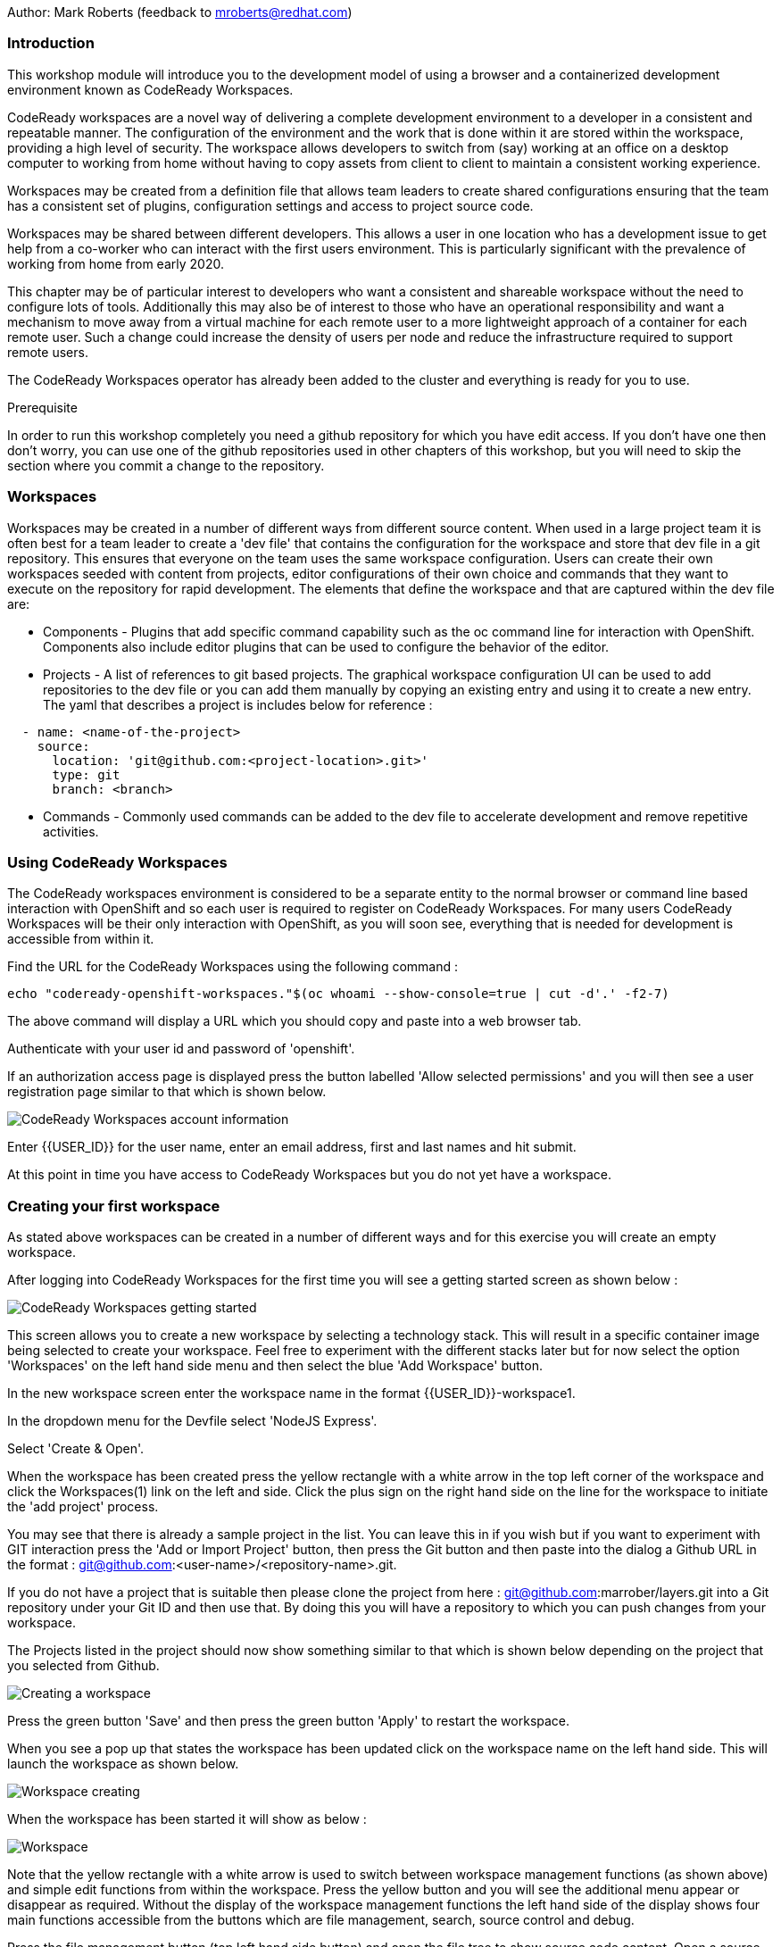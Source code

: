 Author: Mark Roberts (feedback to mroberts@redhat.com)

=== Introduction

This workshop module will introduce you to the development model of using a browser and a containerized development environment known as CodeReady Workspaces.

CodeReady workspaces are a novel way of delivering a complete development environment to a developer in a consistent and repeatable manner. The configuration of the environment and the work that is done within it are stored within the workspace, providing a high level of security. The workspace allows developers to switch from (say) working at an office on a desktop computer to working from home without having to copy assets from client to client to maintain a consistent working experience.

Workspaces may be created from a definition file that allows team leaders to create shared configurations ensuring that the team has a consistent set of plugins, configuration settings and access to project source code. 

Workspaces may be shared between different developers. This allows a user in one location who has a development issue to get help from a co-worker who can interact with the first users environment. This is particularly significant with the prevalence of working from home from early 2020.

This chapter may be of particular interest to developers who want a consistent and shareable workspace without the need to configure lots of tools. Additionally this may also be of interest to those who have an operational responsibility and want a mechanism to move away from a virtual machine for each remote user to a more lightweight approach of a container for each remote user. Such a change could increase the density of users per node and reduce the infrastructure required to support remote users.

The CodeReady Workspaces operator has already been added to the cluster and everything is ready for you to use. 

.Prerequisite
****
In order to run this workshop completely you need a github repository for which you have edit access. If you don't have one then don't worry, you can use one of the github repositories used in other chapters of this workshop, but you will need to skip the section where you commit a change to the repository.
****

=== Workspaces

Workspaces may be created in a number of different ways from different source content. When used in a large project team it is often best for a team leader to create a 'dev file' that contains the configuration for the workspace and store that dev file in a git repository. This ensures that everyone on the team uses the same workspace configuration. Users can create their own workspaces seeded with content from projects, editor configurations of their own choice and commands that they want to execute on the repository for rapid development. The elements that define the workspace and that are captured within the dev file are:

* Components - Plugins that add specific command capability such as the oc command line for interaction with OpenShift. Components also include editor plugins that can be used to configure the behavior of the editor. 

* Projects - A list of references to git based projects. The graphical workspace configuration UI can be used to add repositories to the dev file or you can add them manually by copying an existing entry and using it to create a new entry.
The yaml that describes a project is includes below for reference :

[source]
----
  - name: <name-of-the-project>
    source:
      location: 'git@github.com:<project-location>.git>'
      type: git
      branch: <branch>
----

* Commands - Commonly used commands can be added to the dev file to accelerate development and remove repetitive activities.

=== Using CodeReady Workspaces

The CodeReady workspaces environment is considered to be a separate entity to the normal browser or command line based interaction with OpenShift and so each user is required to register on CodeReady Workspaces. For many users CodeReady Workspaces will be their only interaction with OpenShift, as you will soon see, everything that is needed for development is accessible from within it.  

Find the URL for the CodeReady Workspaces using the following command :

[source]
----
echo "codeready-openshift-workspaces."$(oc whoami --show-console=true | cut -d'.' -f2-7)
----

The above command will display a URL which you should copy and paste into a web browser tab.

Authenticate with your user id and password of 'openshift'.

If an authorization access page is displayed press the button labelled 'Allow selected permissions' and you will then see a user registration page similar to that which is shown below.

image::images/codeready-workspaces-01.png[CodeReady Workspaces account information]

Enter {{USER_ID}} for the user name, enter an email address, first and last names and hit submit.

At this point in time you have access to CodeReady Workspaces but you do not yet have a workspace.

=== Creating your first workspace

As stated above workspaces can be created in a number of different ways and for this exercise you will create an empty workspace.

After logging into CodeReady Workspaces for the first time you will see a getting started screen as shown below :

image::images/codeready-workspaces-02.png[CodeReady Workspaces getting started]

This screen allows you to create a new workspace by selecting a technology stack. This will result in a specific container image being selected to create your workspace. Feel free to experiment with the different stacks later but for now select the option 'Workspaces' on the left hand side menu and then select the blue 'Add Workspace' button. 

In the new workspace screen enter the workspace name in the format {{USER_ID}}-workspace1.

In the dropdown menu for the Devfile select 'NodeJS Express'.

Select 'Create & Open'.

When the workspace has been created press the yellow rectangle with a white arrow in the top left corner of the workspace and click the Workspaces(1) link on the left and side. Click the plus sign on the right hand side on the line for the workspace to initiate the 'add project' process.

You may see that there is already a sample project in the list. You can leave this in if you wish but if you want to experiment with GIT interaction press the 'Add or Import Project' button, then press the Git button and then paste into the dialog a Github URL in the format : git@github.com:<user-name>/<repository-name>.git.

If you do not have a project that is suitable then please clone the project from here : git@github.com:marrober/layers.git into a Git repository under your Git ID and then use that. By doing this you will have a repository to which you can push changes from your workspace.

The Projects listed in the project should now show something similar to that which is shown below depending on the project that you selected from Github.

image::images/codeready-workspaces-03.png[Creating a workspace]

Press the green button 'Save' and then press the green button 'Apply' to restart the workspace.

When you see a pop up that states the workspace has been updated click on the workspace name on the left hand side. This will launch the workspace as shown below.

image::images/codeready-workspaces-04.png[Workspace creating]

When the workspace has been started it will show as below :

image::images/codeready-workspaces-05.png[Workspace]

Note that the yellow rectangle with a white arrow is used to switch between workspace management functions (as shown above) and simple edit functions from within the workspace. Press the yellow button and you will see the additional menu appear or disappear as required. Without the display of the workspace management functions the left hand side of the display shows four main functions accessible from the buttons which are file management, search, source control and debug.

Press the file management button (top left hand side button) and open the file tree to show source code content. Open a source file from your Git repository and view it in the editor. You will see that you have a syntax colouring editor with all of the usual capabilities that you would expect from Visual Studio Code. Consider also that VS Code plugins can be loaded into CodeReady Workspaces if you need them.

==== Connecting to Github

In order to seamlessly interact with Github you configure the workspace to operate under your Github ID. To do this perform the following tasks.

From the top menu on the workspace select File -> then select Settings -> then select Open Preferences. From the list of preferences that appear within the editor window scroll to Git and open up that list of settings. Select 'User' and enter the user name and email address.

Press File -> Save or Ctrl-S to save the file. You may also want to switch on auto-save with the menu item file-> Auto Save.

Close the preferences window.

Next you need to generate an ssh key that can be stored within your Github account. From the top level menu in the workspace select view and then 'Find a command', or press F1. This will result in a list of commands being displayed at the top of the screen as shown below :

image::images/codeready-workspaces-06.png[Command execution in workspace]

In the command selection field type 'generate' and then select the option 'SSH: generate key pair for particular host...'

Enter the host name - github.com and hit return.

On the bottom right corner of the workspace you should get a pop up message. Press view to open an editor window that contains the SSH key. Press ctrl-A to select the entire SSH key and then press ctrl-C to copy it. If however,the 'view' button does not appear on the bottom right hand corner of the workspace select view -> 'find command' from the top menu and then enter the command 'SSH: view public key'. Select github.com from the list of ssh key options and the editor screen will display the key for you to copy as described above.

Go to Github, sign in and then select the personal settings for your account. Then select 'SSH and GPG keys'. Press the green 'New SSH key' button and then paste the key. Give the key a title (such as Red Hat CRW) and press the green 'Add SSH key' button. Authenticate with Github and you should have a new key added similar to that which is shown below:

image::images/codeready-workspaces-07.png[Github SSH key addition]

==== Edit and push to Github.com

Back in the workspace use the project explorer window (top of the four buttons on the left hand side) to open the tree of files within the project and make a change to a source file.

Save the file and then move to the source control view (third of the four buttons on the left hand side) and you should see that a change has been recorded. Click on the file from the source control view and you will see a comparison window showing the old version of the file on the left and the new version of the file on the right.

Float the mouse over the file name and press the + symbol to stage the change. 

Enter a comment in the field above the file name and then press the tick symbol above the comment field to commit to the local git repository within the workspace.

The bottom left corner of the workspace will then show that there is a pending commit to be pushed to the Git repository on github.com as shown below:

image::images/codeready-workspaces-08.png[Source control push required indication]

Mouse click on this message and you will see a pop up warning that you are about to push changes to the Git repository on github.com. Press OK to proceed.

Switch back to the Github browser tab and check that your change has been recorded.

==== Adding plugins

Use the Yellow rectangle with the white arrow to open the left hand side workspaces menu and select the option 'workspaces'. From the list of workspaces select your workspace and then move to the plugins tab. Scroll down the list of plugins and enable the OpenShift Connector plugin. Also enable the YAML plugin for rich YAML editing support.

Press Save and then press Apply which will cause a restart of the workspace. On the left hand side select the workspace by name and to switch from workspace editing mode to workspace running mode. When the workspace is ready you will see the welcome screen again.

The left hand side of the workspace will now have two new icons as shown below. 

image::images/codeready-workspaces-09.png[OpenShift plugin]

==== Using the OpenShift plugin to create an application

Select the OpenShift icon (last but one) and you will see the screen as shown above. If the cluster address does not immediately appear press the circular arrow to refresh.

The workspace is currently logged in to the cluster as a service account so you need to login as your correct user ID. Click on the arrow pointing to the right on the top of the OpenShift panel shown above. When you float the mouse over it the pop up should display 'Log in to cluster'. If you are prompted that you are already logged in click yes to login under your correct ID. Select credentials as the login mechanism, then select 'https://<address>:443 Current Context', then select 'Add new user', then enter your user name and password when prompted. If you are offered an option to save your username and password select 'yes'.

Right-click on the address of the cluster and select 'New Project'. Enter crw-project-{{USER_ID}} for the project name.

Right-click on the new project name and select 'New Component'. At this point the only component that can be created is a new application so select that option and enter crw-app-1 as the application name to start the multi-stage wizard that will guide you through creating the application. 

You will then be presented with three options for where the source content comes from - Git repository, binary file or a directory of the current workspace. Select Git repository. 

Information about individual applications are stored within context directories of CodeReady Workspaces. At the prompt 'Add new context folder' press return and you will see a folder browser. From the top drop down box select /projects. In order to organize multiple applications under a single workspace it would be sensible to create separate sub directories ahead of this stage using the command line capability of CodeReady Workspaces explained below.

Paste in the following Git URL : https://github.com/marrober/nodenews.git and press enter.

For the 'Select Git reference' option select 'HEAD'.

For the component name enter crw-app-1.

For the component type select nodejs.

For the Node JS version select latest.

If you open up the tree structure under the crw-project-{{USER_ID}} node you should see an application similar to that which is shown below.

image::images/codeready-workspaces-10.png[Application created by CodeReady Workspaces]

Right click on the lowest node (with @not pushed) on the right hand side and select 'Push'. This will use the OpenShift DO capability to push the configuration for the application to OpenShift where the Source-2-Image build process will be used to build the application. At the bottom of the screen a window will appear as shown below to display the progress of the creation of the application and any errors that may result.

image::images/codeready-workspaces-11.png[Application push progress]

When the operation has completed you will get a message stating "Changes successfully pushed to component". 

If you switch to a browser window for the OpenShift cluster you will be able to locate the new project and within the topology view of the project you can see the running application. 

At this stage the running application is not reachable so right click on the application in the OpenShift panel of CodeReady Workspaces again and select 'New URL'. For the URL name enter 'crw-app-1-url' and hit return.

The named URL (an OpenShift route)  will be displayed as a new node under the application name. It will also have an arrow on the right hand side that can be used to access the URL and launch the application. If you click this now you will see a pop up window telling you that the URL has not yet been created in the cluster. 

Right-click on the application name again (one level above the URL) and select 'Push'. 

Watch for the application build process to complete in the progress window and when it has finished test the URL again. 

You should now see a new browser tab with a news feed application.

Back in CodeReady Workspaces click on the file browser on the left hand side and under the /projects folder you should see a .odo directory. This contains the configuration data in a config.yaml file that is created by the commands above and then used with the 'push' command to create the content within OpenShift.

==== Command line interaction

Each plugin that exists within the workspace has a terminal application which given the names of some of the plugins can make it a little difficult to spot the terminal that you need. For general OpenShift command line access use the terminal that appears as an option under the name vscode-openshift-connectorxxx from the right hand side context menu. This menu is reached by clicking on the cube symbol on the right than side of the workspace and then opening the plugins folder as shown below :

image::images/codeready-workspaces-12.png[Accessing the terminal from CRW]

This will create a new terminal window at the bottom of the screen from which you can perform all the usual oc command line operations and the odo command line operations which are described in detail in a specific lab of the innovation workshop.

=== Exporting a Devfile

In order to make a workspace configuration available to a wider group of developers the Devfile must be exported and stored in an accessible location. This short section is most appropriate for those with more of an operational responsibility who are interested in using CodeReady Workspaces to reduce the overheads of a VM per remote user.

Press the yellow button on the top left corner of the workspace to view the pop out menu on the left hand side and select the workspaces option. Select the workspace by name to view the details of the workspace and then select the Devfile option as shown below :

image::images/codeready-workspaces-13.png[Workspace Devfile]

The Devfile content could then easily be copied for sharing with teh rest of your development team. The best way to do this (not performed in the workshop) is to store the contents of the Devfile in a yaml file in the root of a github project. in this manner the file may be version controlled and released to the team as required to make changes to the development environments. 

Ensure that you stop this workspace since you can only run one at a time.

To test out the creation of a workspace from a yaml file use the github project at : https://github.com/marrober/crw-cpp-dev-file-example.git. Open this link in a browser and have a look at the yaml file within it. 

Back in CodeReady Workspaces, click on the word 'Workspaces' in the top left of the image above to go back to a list of workspaces. 

Click on the blue 'Add Workspace' button and select the 'IMPORT DEVFILE' tab at the top of the screen.

Select the option for URL and paste the above github location into the URL link further down the screen. The content will be validated and the 'CREATE & OPEN' button will turn green if the validation passes. Press this button to create the workspace from the shared Devfile.

After taking a look at the new workspace you will have completed the chapter. Please remove the workspaces by press the yellow button on the top left corner of the workspace to view the pop out menu on the left hand side and select the workspaces option. Then select each workspace in turn and select the red delete button on the overview tab.

=== Summary

CodeReady  Workspaces are a great way for remote users to work in a consistent manner with access to projects, tools and commands. By sharing the Dev file of a workspace with a wider group of users it is possible for large numbers of people to very quickly create a working environment on which to develop together.










